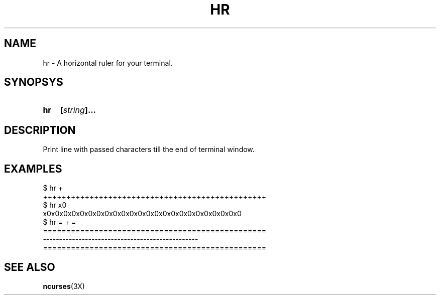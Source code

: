.\" vim: set filetype=groff:
.TH HR 1 "2023-02-13" "hr 0.1.0"
.SH NAME
hr - A horizontal ruler for your terminal.
.SH SYNOPSYS
.SY hr
.BI [ string ]...
.YS
.SH DESCRIPTION
.PP
Print line with passed characters till the end of terminal window.
.SH EXAMPLES
.EX
$ hr +
++++++++++++++++++++++++++++++++++++++++++++++++
$ hr x0
x0x0x0x0x0x0x0x0x0x0x0x0x0x0x0x0x0x0x0x0x0x0x0x0
$ hr = + =
================================================
------------------------------------------------
================================================
.EE
.SH SEE ALSO
.BR ncurses (3X)
